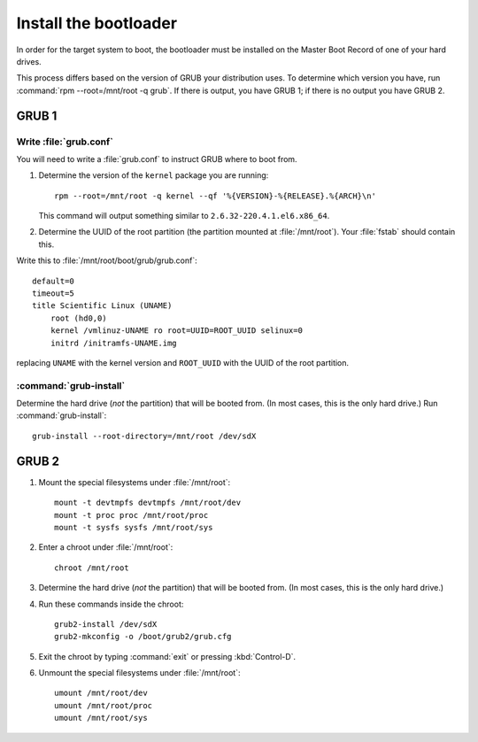 ======================
Install the bootloader
======================

In order for the target system to boot, the bootloader must be installed on the
Master Boot Record of one of your hard drives.

This process differs based on the version of GRUB your distribution uses. To
determine which version you have, run :command:`rpm --root=/mnt/root -q grub`.
If there is output, you have GRUB 1; if there is no output you have GRUB 2.


------
GRUB 1
------

Write :file:`grub.conf`
-----------------------

You will need to write a :file:`grub.conf` to instruct GRUB where to boot from.

#. Determine the version of the ``kernel`` package you are running::

    rpm --root=/mnt/root -q kernel --qf '%{VERSION}-%{RELEASE}.%{ARCH}\n'

   This command will output something similar to ``2.6.32-220.4.1.el6.x86_64``.

#. Determine the UUID of the root partition (the partition mounted at
   :file:`/mnt/root`). Your :file:`fstab` should contain this.

Write this to :file:`/mnt/root/boot/grub/grub.conf`::

    default=0
    timeout=5
    title Scientific Linux (UNAME)
        root (hd0,0)
        kernel /vmlinuz-UNAME ro root=UUID=ROOT_UUID selinux=0
        initrd /initramfs-UNAME.img

replacing ``UNAME`` with the kernel version and ``ROOT_UUID`` with the UUID of
the root partition.

:command:`grub-install`
-----------------------

Determine the hard drive (*not* the partition) that will be booted from. (In
most cases, this is the only hard drive.) Run :command:`grub-install`::

    grub-install --root-directory=/mnt/root /dev/sdX


------
GRUB 2
------

#. Mount the special filesystems under :file:`/mnt/root`::

    mount -t devtmpfs devtmpfs /mnt/root/dev
    mount -t proc proc /mnt/root/proc
    mount -t sysfs sysfs /mnt/root/sys

#. Enter a chroot under :file:`/mnt/root`::

    chroot /mnt/root

#. Determine the hard drive (*not* the partition) that will be booted from. (In
   most cases, this is the only hard drive.)

#. Run these commands inside the chroot::

    grub2-install /dev/sdX
    grub2-mkconfig -o /boot/grub2/grub.cfg

#. Exit the chroot by typing :command:`exit` or pressing :kbd:`Control-D`.

#. Unmount the special filesystems under :file:`/mnt/root`::

    umount /mnt/root/dev
    umount /mnt/root/proc
    umount /mnt/root/sys
